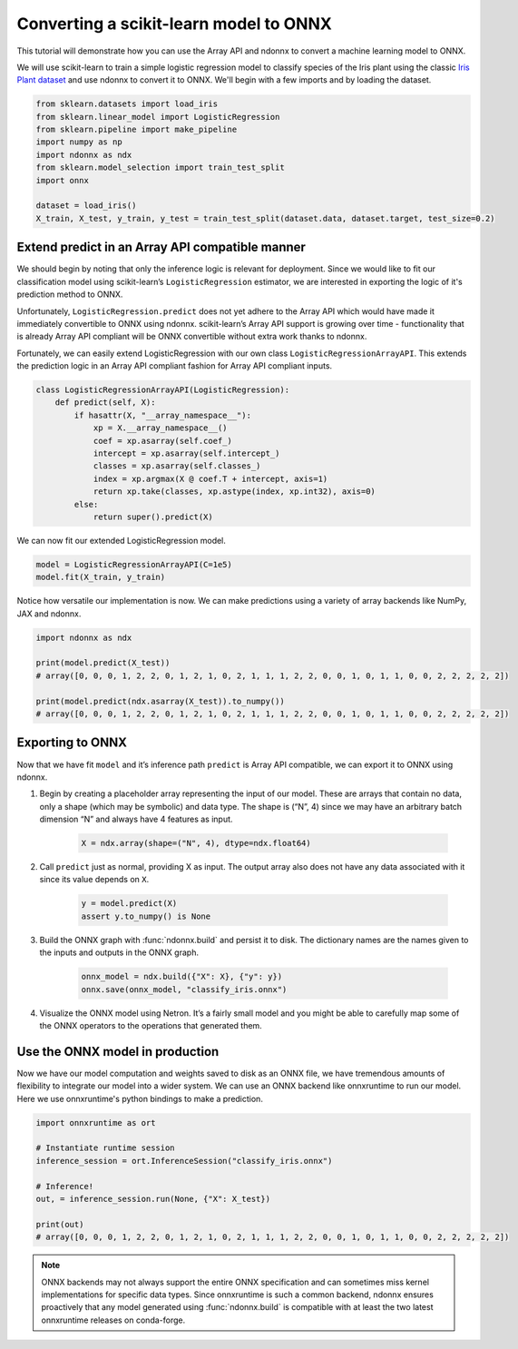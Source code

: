 Converting a scikit-learn model to ONNX
=======================================

This tutorial will demonstrate how you can use the Array API and ndonnx to convert a machine learning model to ONNX.

We will use scikit-learn to train a simple logistic regression model to classify species of the Iris plant using the classic `Iris Plant dataset <https://scikit-learn.org/stable/datasets/toy_dataset.html#iris-plants-dataset>`_ and use ndonnx to convert it to ONNX.
We'll begin with a few imports and by loading the dataset.

..  code-block:: python

        from sklearn.datasets import load_iris
        from sklearn.linear_model import LogisticRegression
        from sklearn.pipeline import make_pipeline
        import numpy as np
        import ndonnx as ndx
        from sklearn.model_selection import train_test_split
        import onnx

        dataset = load_iris()
        X_train, X_test, y_train, y_test = train_test_split(dataset.data, dataset.target, test_size=0.2)

Extend predict in an Array API compatible manner
------------------------------------------------

We should begin by noting that only the inference logic is relevant for deployment. Since we would like to fit our classification model using scikit-learn’s ``LogisticRegression`` estimator, we are interested in exporting the logic of it's prediction method to ONNX.

Unfortunately, ``LogisticRegression.predict`` does not yet adhere to the Array API which would have made it immediately convertible to ONNX using ndonnx. scikit-learn’s Array API support is growing over time - functionality that is already Array API compliant will be ONNX convertible without extra work thanks to ndonnx.

Fortunately, we can easily extend LogisticRegression with our own class ``LogisticRegressionArrayAPI``. This extends the prediction logic in an Array API compliant fashion for Array API compliant inputs.

..  code-block:: python

    class LogisticRegressionArrayAPI(LogisticRegression):
        def predict(self, X):
            if hasattr(X, "__array_namespace__"):
                xp = X.__array_namespace__()
                coef = xp.asarray(self.coef_)
                intercept = xp.asarray(self.intercept_)
                classes = xp.asarray(self.classes_)
                index = xp.argmax(X @ coef.T + intercept, axis=1)
                return xp.take(classes, xp.astype(index, xp.int32), axis=0)
            else:
                return super().predict(X)

We can now fit our extended LogisticRegression model.

..  code-block:: python

    model = LogisticRegressionArrayAPI(C=1e5)
    model.fit(X_train, y_train)

Notice how versatile our implementation is now. We can make predictions using a variety of array backends like NumPy, JAX and ndonnx.

..  code-block:: python

    import ndonnx as ndx

    print(model.predict(X_test))
    # array([0, 0, 0, 1, 2, 2, 0, 1, 2, 1, 0, 2, 1, 1, 1, 2, 2, 0, 0, 1, 0, 1, 1, 0, 0, 2, 2, 2, 2, 2])

    print(model.predict(ndx.asarray(X_test)).to_numpy())
    # array([0, 0, 0, 1, 2, 2, 0, 1, 2, 1, 0, 2, 1, 1, 1, 2, 2, 0, 0, 1, 0, 1, 1, 0, 0, 2, 2, 2, 2, 2])

Exporting to ONNX
-----------------

Now that we have fit ``model`` and it’s inference path ``predict`` is Array API compatible, we can export it to ONNX using ndonnx.

1. Begin by creating a placeholder array representing the input of our model. These are arrays that contain no data, only a shape (which may be symbolic) and data type. The shape is (“N”, 4) since we may have an arbitrary batch dimension “N” and always have 4 features as input.

    ..  code-block:: python

        X = ndx.array(shape=("N", 4), dtype=ndx.float64)

2. Call ``predict`` just as normal, providing X as input. The output array also does not have any data associated with it since its value depends on ``X``.

    ..  code-block:: python

        y = model.predict(X)
        assert y.to_numpy() is None

3. Build the ONNX graph with :func:`ndonnx.build` and persist it to disk. The dictionary names are the names given to the inputs and outputs in the ONNX graph.

    ..  code-block:: python

        onnx_model = ndx.build({"X": X}, {"y": y})
        onnx.save(onnx_model, "classify_iris.onnx")

4. Visualize the ONNX model using Netron. It’s a fairly small model and you might be able to carefully map some of the ONNX operators to the operations that generated them.

    .. image:: ../_static/classify_iris.png
        :alt: Iris Classification Model
        :align: center

Use the ONNX model in production
--------------------------------

Now we have our model computation and weights saved to disk as an ONNX file, we have tremendous amounts of flexibility to integrate our model into a wider system.
We can use an ONNX backend like onnxruntime to run our model. Here we use onnxruntime's python bindings to make a prediction.

..  code-block:: python

    import onnxruntime as ort

    # Instantiate runtime session
    inference_session = ort.InferenceSession("classify_iris.onnx")

    # Inference!
    out, = inference_session.run(None, {"X": X_test})

    print(out)
    # array([0, 0, 0, 1, 2, 2, 0, 1, 2, 1, 0, 2, 1, 1, 1, 2, 2, 0, 0, 1, 0, 1, 1, 0, 0, 2, 2, 2, 2, 2])

.. note::

    ONNX backends may not always support the entire ONNX specification and can sometimes miss kernel implementations for specific data types.
    Since onnxruntime is such a common backend, ndonnx ensures proactively that any model generated using :func:`ndonnx.build` is compatible with at least the two latest onnxruntime releases on conda-forge.
